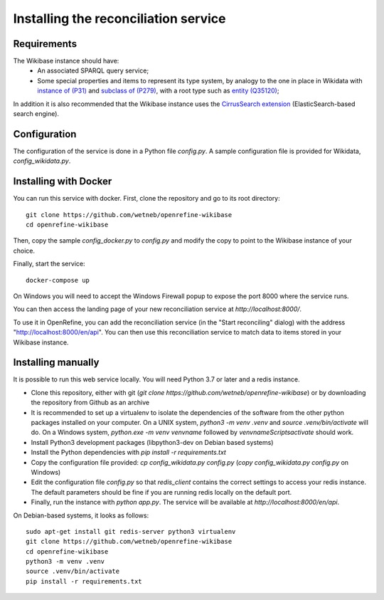 .. _page-install:

Installing the reconciliation service
=====================================

Requirements
------------

The Wikibase instance should have:
 * An associated SPARQL query service;
 * Some special properties and items to represent its type system, by analogy to the one in place in Wikidata with `instance of (P31) <https://www.wikidata.org/wiki/Property:P31>`_ and `subclass of (P279) <https://www.wikidata.org/wiki/Property:P279>`_, with a root type such as `entity (Q35120) <https://www.wikidata.org/wiki/Q35120>`_;

In addition it is also recommended that the Wikibase instance uses the `CirrusSearch extension <https://www.mediawiki.org/wiki/Extension:CirrusSearch>`_ (ElasticSearch-based search engine).
 

Configuration
-------------

The configuration of the service is done in a Python file `config.py`. A sample configuration file is provided for Wikidata, `config_wikidata.py`.


Installing with Docker
----------------------

You can run this service with docker. First, clone the repository and go to its root directory::

   git clone https://github.com/wetneb/openrefine-wikibase
   cd openrefine-wikibase

Then, copy the sample `config_docker.py` to `config.py` and modify the copy to point to the Wikibase instance of your choice.

Finally, start the service::

   docker-compose up

On Windows you will need to accept the Windows Firewall popup to expose the port 8000 where the service runs.

You can then access the landing page of your new reconciliation service at `http://localhost:8000/`.

To use it in OpenRefine, you can add the reconciliation service (in the "Start reconciling" dialog) with the address "http://localhost:8000/en/api". You can then use this reconciliation service to match data to items stored in your Wikibase instance.


Installing manually
-------------------

It is possible to run this web service locally. You will need Python 3.7 or later and a redis instance.

* Clone this repository, either with git (`git clone https://github.com/wetneb/openrefine-wikibase`) or by downloading the repository from Github as an archive
* It is recommended to set up a virtualenv to isolate the dependencies of the software from the other python packages installed on your computer. On a UNIX system, `python3 -m venv .venv` and `source .venv/bin/activate` will do. On a Windows system, `python.exe
  -m venv venvname` followed by `venvname\Scripts\activate` should work.
* Install Python3 development packages (libpython3-dev on Debian based systems)
* Install the Python dependencies with `pip install -r requirements.txt`
* Copy the configuration file provided: `cp config_wikidata.py config.py` (`copy config_wikidata.py config.py` on Windows)
* Edit the configuration file `config.py` so that `redis_client` contains the correct settings to access your redis instance. The default parameters should be fine if you are running redis locally on the default port.
* Finally, run the instance with `python app.py`. The service will be available at `http://localhost:8000/en/api`.

On Debian-based systems, it looks as follows::

   sudo apt-get install git redis-server python3 virtualenv
   git clone https://github.com/wetneb/openrefine-wikibase
   cd openrefine-wikibase
   python3 -m venv .venv
   source .venv/bin/activate
   pip install -r requirements.txt

